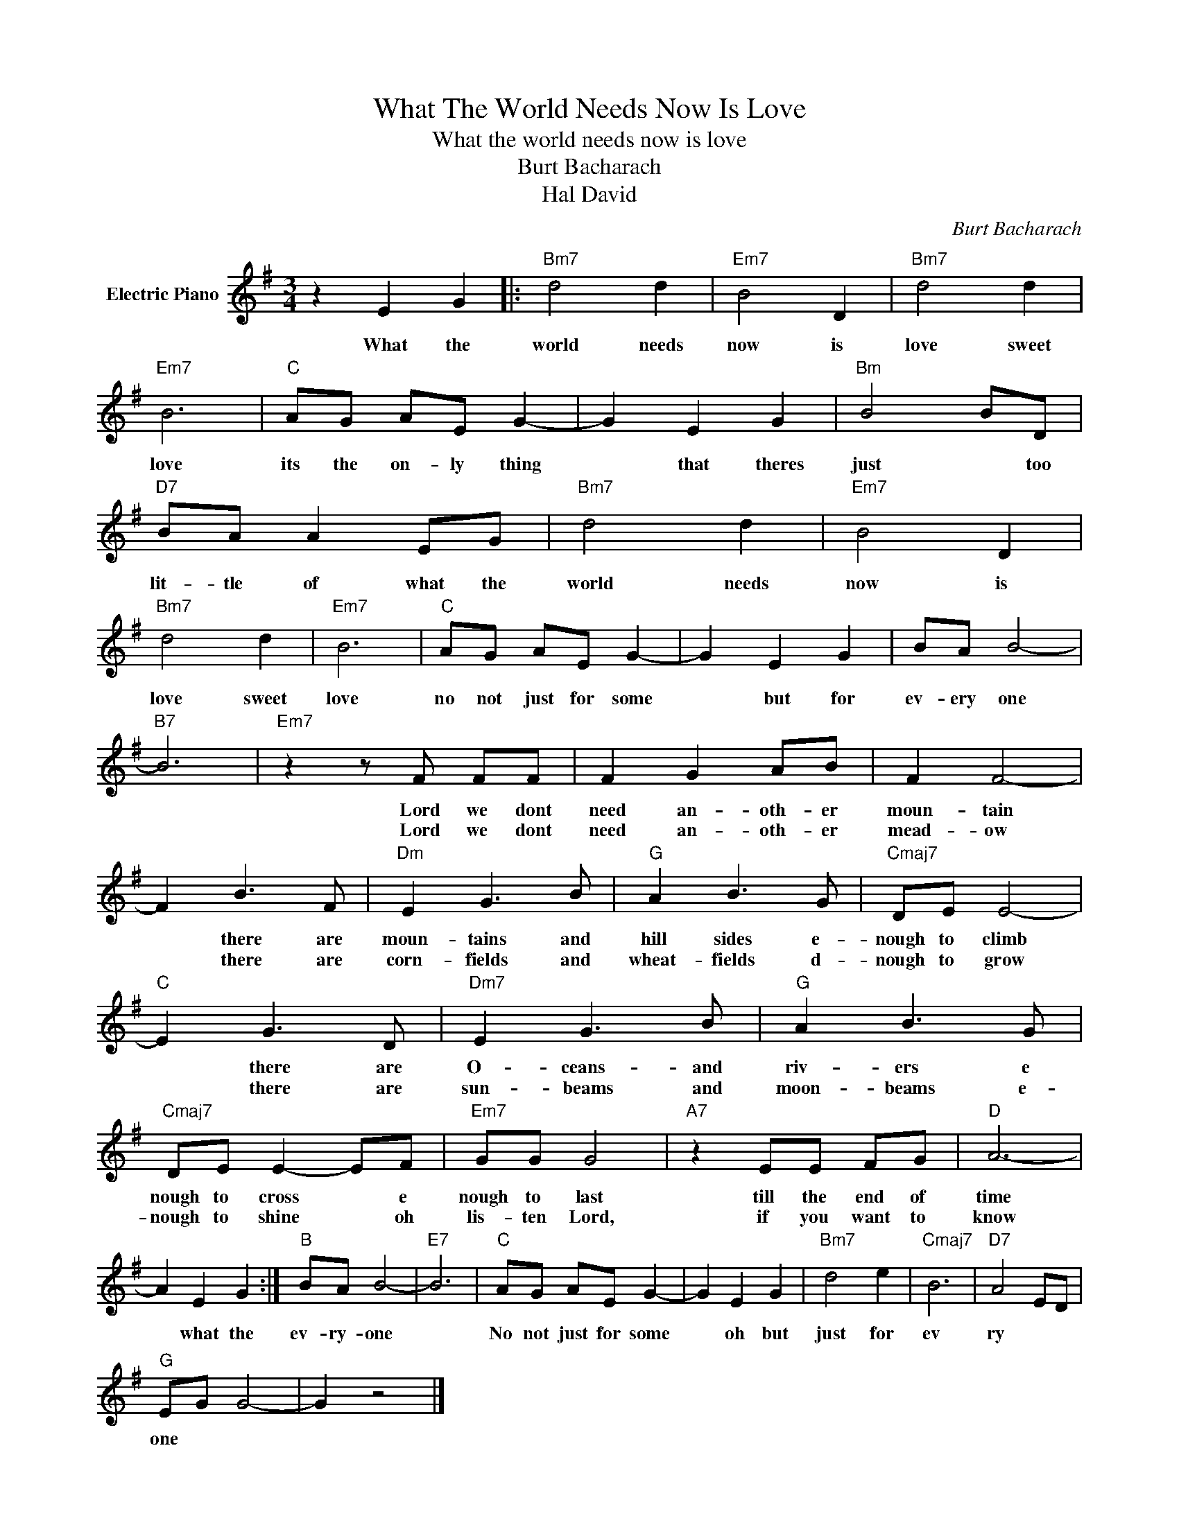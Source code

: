 X:1
T:What The World Needs Now Is Love
T:What the world needs now is love
T:Burt Bacharach
T:Hal David
C:Burt Bacharach
Z:All Rights Reserved
L:1/8
M:3/4
K:G
V:1 treble nm="Electric Piano"
%%MIDI program 4
V:1
 z2 E2 G2 |:"Bm7" d4 d2 |"Em7" B4 D2 |"Bm7" d4 d2 |"Em7" B6 |"C" AG AE G2- | G2 E2 G2 |"Bm" B4 BD | %8
w: ||||||||
w: What the|world needs|now is|love sweet|love|its the on- ly thing|* that theres|just * too|
"D7" BA A2 EG |"Bm7" d4 d2 |"Em7" B4 D2 |"Bm7" d4 d2 |"Em7" B6 |"C" AG AE G2- | G2 E2 G2 | BA B4- | %16
w: ||||||||
w: lit- tle of what the|world needs|now is|love sweet|love|no not just for some|* ~but for|ev- ery one|
"B7" B6 |"Em7" z2 z F FF | F2 G2 AB | F2 F4- | F2 B3 F |"Dm" E2 G3 B |"G" A2 B3 G |"Cmaj7" DE E4- | %24
w: |Lord we dont|need an- oth- er|moun- tain|* there are|moun- tains and|hill sides e-|nough to climb|
w: |Lord we dont|need an- oth- er|mead- ow|* there are|corn- fields and|wheat- fields d-|nough to grow|
"C" E2 G3 D |"Dm7" E2 G3 B |"G" A2 B3 G |"Cmaj7" DE E2- EF |"Em7" GG G4 |"A7" z2 EE FG |"D" A6- | %31
w: * there are|O- ceans- and|riv- ers e|nough to cross * e|nough to last|till the end of|time|
w: * there are|sun- beams and|moon- beams e-|nough to shine * oh|lis- ten Lord,|if you want to|know|
 A2 E2 G2 :|"B" BA B4- |"E7" B6 |"C" AG AE G2- | G2 E2 G2 |"Bm7" d4 e2 |"Cmaj7" B6 |"D7" A4 ED | %39
w: * what the|ev- ry- one||No not just for some|* oh but|just for|ev|ry * *|
w: ||||||||
"G" EG G4- | G2 z4 |] %41
w: one * *||
w: ||

